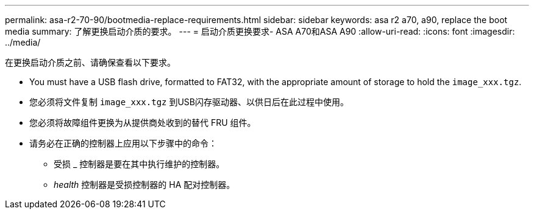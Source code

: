 ---
permalink: asa-r2-70-90/bootmedia-replace-requirements.html 
sidebar: sidebar 
keywords: asa r2 a70, a90, replace the boot media 
summary: 了解更换启动介质的要求。 
---
= 启动介质更换要求- ASA A70和ASA A90
:allow-uri-read: 
:icons: font
:imagesdir: ../media/


[role="lead"]
在更换启动介质之前、请确保查看以下要求。

* You must have a USB flash drive, formatted to FAT32, with the appropriate amount of storage to hold the `image_xxx.tgz`.
* 您必须将文件复制 `image_xxx.tgz` 到USB闪存驱动器、以供日后在此过程中使用。
* 您必须将故障组件更换为从提供商处收到的替代 FRU 组件。
* 请务必在正确的控制器上应用以下步骤中的命令：
+
** 受损 _ 控制器是要在其中执行维护的控制器。
** _health_ 控制器是受损控制器的 HA 配对控制器。



